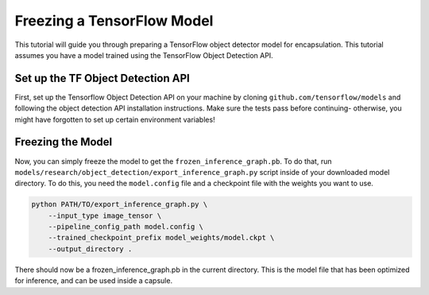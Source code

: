 ###########################
Freezing a TensorFlow Model
###########################

This tutorial will guide you through preparing a TensorFlow object detector
model for encapsulation. This tutorial assumes you have a model trained using
the TensorFlow Object Detection API.

Set up the TF Object Detection API
----------------------------------

First, set up the Tensorflow Object Detection API on your machine by cloning
``github.com/tensorflow/models`` and following the object detection API
installation instructions. Make sure the tests pass before continuing-
otherwise, you might have forgotten to set up certain environment variables!

Freezing the Model
------------------

Now, you can simply freeze the model to get the ``frozen_inference_graph.pb``.
To do that, run ``models/research/object_detection/export_inference_graph.py``
script inside of your downloaded model directory. To do this, you need the
``model.config`` file and a checkpoint file with the weights you want to use.

.. code-block:: bash

   python PATH/TO/export_inference_graph.py \
       --input_type image_tensor \
       --pipeline_config_path model.config \
       --trained_checkpoint_prefix model_weights/model.ckpt \
       --output_directory .

There should now be a frozen_inference_graph.pb in the current directory. This
is the model file that has been optimized for inference, and can be used inside
a capsule.
